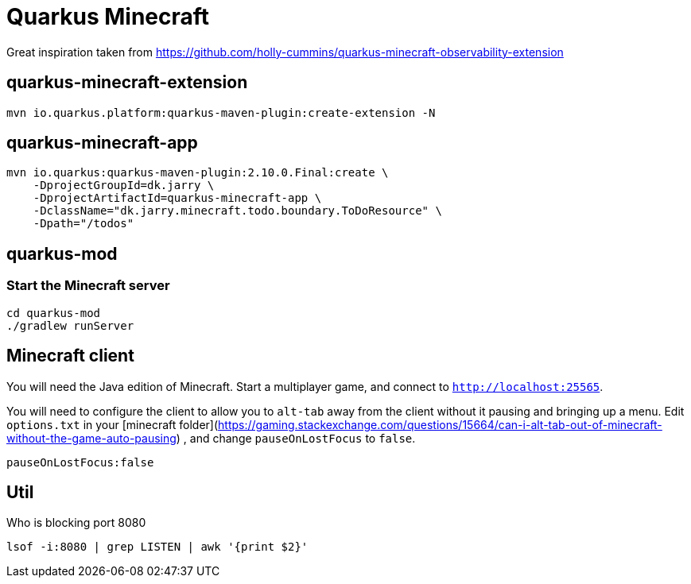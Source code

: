 # Quarkus Minecraft

Great inspiration taken from https://github.com/holly-cummins/quarkus-minecraft-observability-extension

## quarkus-minecraft-extension

[source,bash]
----
mvn io.quarkus.platform:quarkus-maven-plugin:create-extension -N
----

## quarkus-minecraft-app

[source,bash]
----
mvn io.quarkus:quarkus-maven-plugin:2.10.0.Final:create \
    -DprojectGroupId=dk.jarry \
    -DprojectArtifactId=quarkus-minecraft-app \
    -DclassName="dk.jarry.minecraft.todo.boundary.ToDoResource" \
    -Dpath="/todos"
----

## quarkus-mod

### Start the Minecraft server

[source,bash]
----
cd quarkus-mod
./gradlew runServer
----

## Minecraft client

You will need the Java edition of Minecraft. Start a multiplayer game, and connect to `http://localhost:25565`.

You will need to configure the client to allow you to `alt-tab` away from the client without it pausing and bringing up
a menu. Edit `options.txt` in
your [minecraft folder](https://gaming.stackexchange.com/questions/15664/can-i-alt-tab-out-of-minecraft-without-the-game-auto-pausing)
, and change `pauseOnLostFocus` to `false`.

----
pauseOnLostFocus:false
----


## Util

.Who is blocking port 8080

[source,bash]
----
lsof -i:8080 | grep LISTEN | awk '{print $2}'
----